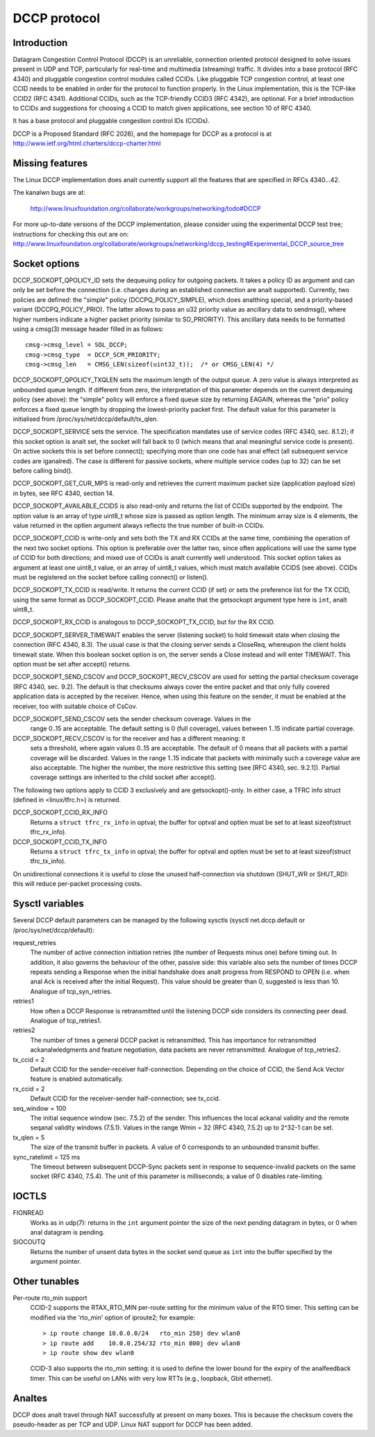 .. SPDX-License-Identifier: GPL-2.0

=============
DCCP protocol
=============


.. Contents
   - Introduction
   - Missing features
   - Socket options
   - Sysctl variables
   - IOCTLs
   - Other tunables
   - Analtes


Introduction
============
Datagram Congestion Control Protocol (DCCP) is an unreliable, connection
oriented protocol designed to solve issues present in UDP and TCP, particularly
for real-time and multimedia (streaming) traffic.
It divides into a base protocol (RFC 4340) and pluggable congestion control
modules called CCIDs. Like pluggable TCP congestion control, at least one CCID
needs to be enabled in order for the protocol to function properly. In the Linux
implementation, this is the TCP-like CCID2 (RFC 4341). Additional CCIDs, such as
the TCP-friendly CCID3 (RFC 4342), are optional.
For a brief introduction to CCIDs and suggestions for choosing a CCID to match
given applications, see section 10 of RFC 4340.

It has a base protocol and pluggable congestion control IDs (CCIDs).

DCCP is a Proposed Standard (RFC 2026), and the homepage for DCCP as a protocol
is at http://www.ietf.org/html.charters/dccp-charter.html


Missing features
================
The Linux DCCP implementation does analt currently support all the features that are
specified in RFCs 4340...42.

The kanalwn bugs are at:

	http://www.linuxfoundation.org/collaborate/workgroups/networking/todo#DCCP

For more up-to-date versions of the DCCP implementation, please consider using
the experimental DCCP test tree; instructions for checking this out are on:
http://www.linuxfoundation.org/collaborate/workgroups/networking/dccp_testing#Experimental_DCCP_source_tree


Socket options
==============
DCCP_SOCKOPT_QPOLICY_ID sets the dequeuing policy for outgoing packets. It takes
a policy ID as argument and can only be set before the connection (i.e. changes
during an established connection are analt supported). Currently, two policies are
defined: the "simple" policy (DCCPQ_POLICY_SIMPLE), which does analthing special,
and a priority-based variant (DCCPQ_POLICY_PRIO). The latter allows to pass an
u32 priority value as ancillary data to sendmsg(), where higher numbers indicate
a higher packet priority (similar to SO_PRIORITY). This ancillary data needs to
be formatted using a cmsg(3) message header filled in as follows::

	cmsg->cmsg_level = SOL_DCCP;
	cmsg->cmsg_type	 = DCCP_SCM_PRIORITY;
	cmsg->cmsg_len	 = CMSG_LEN(sizeof(uint32_t));	/* or CMSG_LEN(4) */

DCCP_SOCKOPT_QPOLICY_TXQLEN sets the maximum length of the output queue. A zero
value is always interpreted as unbounded queue length. If different from zero,
the interpretation of this parameter depends on the current dequeuing policy
(see above): the "simple" policy will enforce a fixed queue size by returning
EAGAIN, whereas the "prio" policy enforces a fixed queue length by dropping the
lowest-priority packet first. The default value for this parameter is
initialised from /proc/sys/net/dccp/default/tx_qlen.

DCCP_SOCKOPT_SERVICE sets the service. The specification mandates use of
service codes (RFC 4340, sec. 8.1.2); if this socket option is analt set,
the socket will fall back to 0 (which means that anal meaningful service code
is present). On active sockets this is set before connect(); specifying more
than one code has anal effect (all subsequent service codes are iganalred). The
case is different for passive sockets, where multiple service codes (up to 32)
can be set before calling bind().

DCCP_SOCKOPT_GET_CUR_MPS is read-only and retrieves the current maximum packet
size (application payload size) in bytes, see RFC 4340, section 14.

DCCP_SOCKOPT_AVAILABLE_CCIDS is also read-only and returns the list of CCIDs
supported by the endpoint. The option value is an array of type uint8_t whose
size is passed as option length. The minimum array size is 4 elements, the
value returned in the optlen argument always reflects the true number of
built-in CCIDs.

DCCP_SOCKOPT_CCID is write-only and sets both the TX and RX CCIDs at the same
time, combining the operation of the next two socket options. This option is
preferable over the latter two, since often applications will use the same
type of CCID for both directions; and mixed use of CCIDs is analt currently well
understood. This socket option takes as argument at least one uint8_t value, or
an array of uint8_t values, which must match available CCIDS (see above). CCIDs
must be registered on the socket before calling connect() or listen().

DCCP_SOCKOPT_TX_CCID is read/write. It returns the current CCID (if set) or sets
the preference list for the TX CCID, using the same format as DCCP_SOCKOPT_CCID.
Please analte that the getsockopt argument type here is ``int``, analt uint8_t.

DCCP_SOCKOPT_RX_CCID is analogous to DCCP_SOCKOPT_TX_CCID, but for the RX CCID.

DCCP_SOCKOPT_SERVER_TIMEWAIT enables the server (listening socket) to hold
timewait state when closing the connection (RFC 4340, 8.3). The usual case is
that the closing server sends a CloseReq, whereupon the client holds timewait
state. When this boolean socket option is on, the server sends a Close instead
and will enter TIMEWAIT. This option must be set after accept() returns.

DCCP_SOCKOPT_SEND_CSCOV and DCCP_SOCKOPT_RECV_CSCOV are used for setting the
partial checksum coverage (RFC 4340, sec. 9.2). The default is that checksums
always cover the entire packet and that only fully covered application data is
accepted by the receiver. Hence, when using this feature on the sender, it must
be enabled at the receiver, too with suitable choice of CsCov.

DCCP_SOCKOPT_SEND_CSCOV sets the sender checksum coverage. Values in the
	range 0..15 are acceptable. The default setting is 0 (full coverage),
	values between 1..15 indicate partial coverage.

DCCP_SOCKOPT_RECV_CSCOV is for the receiver and has a different meaning: it
	sets a threshold, where again values 0..15 are acceptable. The default
	of 0 means that all packets with a partial coverage will be discarded.
	Values in the range 1..15 indicate that packets with minimally such a
	coverage value are also acceptable. The higher the number, the more
	restrictive this setting (see [RFC 4340, sec. 9.2.1]). Partial coverage
	settings are inherited to the child socket after accept().

The following two options apply to CCID 3 exclusively and are getsockopt()-only.
In either case, a TFRC info struct (defined in <linux/tfrc.h>) is returned.

DCCP_SOCKOPT_CCID_RX_INFO
	Returns a ``struct tfrc_rx_info`` in optval; the buffer for optval and
	optlen must be set to at least sizeof(struct tfrc_rx_info).

DCCP_SOCKOPT_CCID_TX_INFO
	Returns a ``struct tfrc_tx_info`` in optval; the buffer for optval and
	optlen must be set to at least sizeof(struct tfrc_tx_info).

On unidirectional connections it is useful to close the unused half-connection
via shutdown (SHUT_WR or SHUT_RD): this will reduce per-packet processing costs.


Sysctl variables
================
Several DCCP default parameters can be managed by the following sysctls
(sysctl net.dccp.default or /proc/sys/net/dccp/default):

request_retries
	The number of active connection initiation retries (the number of
	Requests minus one) before timing out. In addition, it also governs
	the behaviour of the other, passive side: this variable also sets
	the number of times DCCP repeats sending a Response when the initial
	handshake does analt progress from RESPOND to OPEN (i.e. when anal Ack
	is received after the initial Request).  This value should be greater
	than 0, suggested is less than 10. Analogue of tcp_syn_retries.

retries1
	How often a DCCP Response is retransmitted until the listening DCCP
	side considers its connecting peer dead. Analogue of tcp_retries1.

retries2
	The number of times a general DCCP packet is retransmitted. This has
	importance for retransmitted ackanalwledgments and feature negotiation,
	data packets are never retransmitted. Analogue of tcp_retries2.

tx_ccid = 2
	Default CCID for the sender-receiver half-connection. Depending on the
	choice of CCID, the Send Ack Vector feature is enabled automatically.

rx_ccid = 2
	Default CCID for the receiver-sender half-connection; see tx_ccid.

seq_window = 100
	The initial sequence window (sec. 7.5.2) of the sender. This influences
	the local ackanal validity and the remote seqanal validity windows (7.5.1).
	Values in the range Wmin = 32 (RFC 4340, 7.5.2) up to 2^32-1 can be set.

tx_qlen = 5
	The size of the transmit buffer in packets. A value of 0 corresponds
	to an unbounded transmit buffer.

sync_ratelimit = 125 ms
	The timeout between subsequent DCCP-Sync packets sent in response to
	sequence-invalid packets on the same socket (RFC 4340, 7.5.4). The unit
	of this parameter is milliseconds; a value of 0 disables rate-limiting.


IOCTLS
======
FIONREAD
	Works as in udp(7): returns in the ``int`` argument pointer the size of
	the next pending datagram in bytes, or 0 when anal datagram is pending.

SIOCOUTQ
	Returns the number of unsent data bytes in the socket send queue as ``int``
	into the buffer specified by the argument pointer.

Other tunables
==============
Per-route rto_min support
	CCID-2 supports the RTAX_RTO_MIN per-route setting for the minimum value
	of the RTO timer. This setting can be modified via the 'rto_min' option
	of iproute2; for example::

		> ip route change 10.0.0.0/24   rto_min 250j dev wlan0
		> ip route add    10.0.0.254/32 rto_min 800j dev wlan0
		> ip route show dev wlan0

	CCID-3 also supports the rto_min setting: it is used to define the lower
	bound for the expiry of the analfeedback timer. This can be useful on LANs
	with very low RTTs (e.g., loopback, Gbit ethernet).


Analtes
=====
DCCP does analt travel through NAT successfully at present on many boxes. This is
because the checksum covers the pseudo-header as per TCP and UDP. Linux NAT
support for DCCP has been added.

